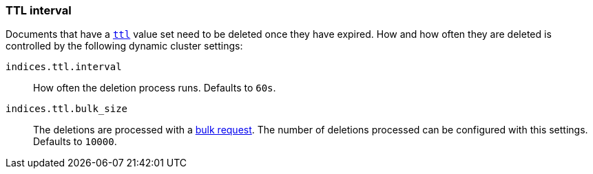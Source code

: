 [[indices-ttl]]
=== TTL interval

Documents that have a <<mapping-ttl-field,`ttl`>> value set need to be deleted
once they have expired.  How and how often they are deleted is controlled by
the following dynamic cluster settings:

`indices.ttl.interval`::

    How often the deletion process runs.  Defaults to `60s`.

`indices.ttl.bulk_size`::

    The deletions are processed with a <<docs-bulk,bulk request>>.
    The number of deletions processed can be configured with
    this settings. Defaults to `10000`.

